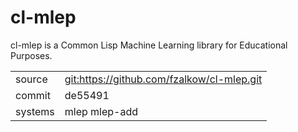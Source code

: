 * cl-mlep

cl-mlep is a Common Lisp Machine Learning library for Educational Purposes.

|---------+--------------------------------------------|
| source  | git:https://github.com/fzalkow/cl-mlep.git |
| commit  | de55491                                    |
| systems | mlep mlep-add                              |
|---------+--------------------------------------------|
